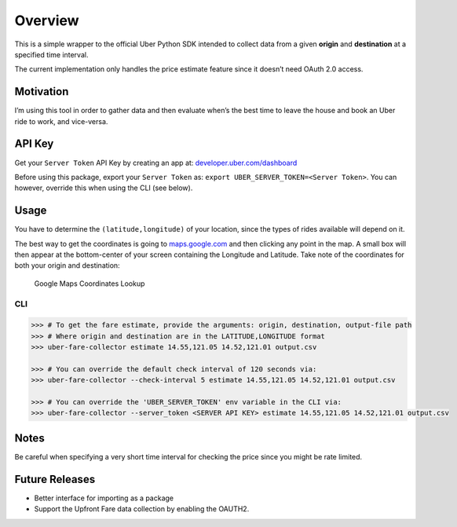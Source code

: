 Overview
========

This is a simple wrapper to the official Uber Python SDK intended to
collect data from a given **origin** and **destination** at a specified
time interval.

The current implementation only handles the price estimate feature since
it doesn’t need OAuth 2.0 access.

Motivation
~~~~~~~~~~

I’m using this tool in order to gather data and then evaluate when’s the
best time to leave the house and book an Uber ride to work, and
vice-versa.

API Key
~~~~~~~

Get your ``Server Token`` API Key by creating an app at:
`developer.uber.com/dashboard <https://developer.uber.com/dashboard>`__

Before using this package, export your ``Server Token`` as:
``export UBER_SERVER_TOKEN=<Server Token>``. You can however, override
this when using the CLI (see below).

Usage
~~~~~

You have to determine the ``(latitude,longitude)`` of your location,
since the types of rides available will depend on it.

The best way to get the coordinates is going to
`maps.google.com <https://www.google.com.ph/maps>`__ and then clicking
any point in the map. A small box will then appear at the bottom-center
of your screen containing the Longitude and Latitude. Take note of the
coordinates for both your origin and destination:

.. figure:: docs/img/google-maps-coordinate-lookup.gif
   :alt: Google Maps Coordinates Lookup

   Google Maps Coordinates Lookup

CLI
^^^

.. code:: bash

    >>> # To get the fare estimate, provide the arguments: origin, destination, output-file path
    >>> # Where origin and destination are in the LATITUDE,LONGITUDE format
    >>> uber-fare-collector estimate 14.55,121.05 14.52,121.01 output.csv

    >>> # You can override the default check interval of 120 seconds via:
    >>> uber-fare-collector --check-interval 5 estimate 14.55,121.05 14.52,121.01 output.csv

    >>> # You can override the 'UBER_SERVER_TOKEN' env variable in the CLI via:
    >>> uber-fare-collector --server_token <SERVER API KEY> estimate 14.55,121.05 14.52,121.01 output.csv

Notes
~~~~~

Be careful when specifying a very short time interval for checking the
price since you might be rate limited.

Future Releases
~~~~~~~~~~~~~~~

-  Better interface for importing as a package
-  Support the Upfront Fare data collection by enabling the OAUTH2.
